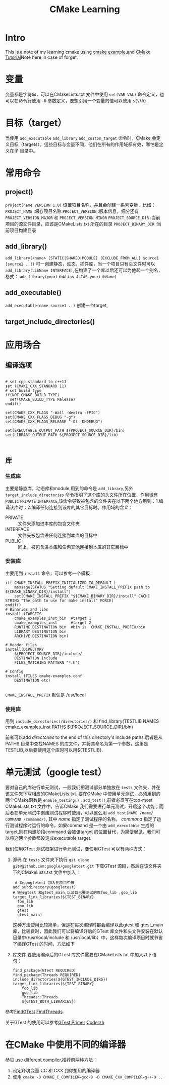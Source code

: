 #+TITLE: CMake Learning
#+OPTIONS: H:3 num:t toc:t ^:{}

* Intro
This is a note of my learning cmake using [[https://github.com/ttroy50/cmake-examples][cmake example]],and [[https://www.johnlamp.net][CMake Tutorial]]Note here in case of forget.
* 变量
变量都是字符串，可以在CMakeLists.txt 文件中使用 =set(VAR VAL)= 命令定义，也可以在命令行使用 =-D= 参数定义，要想引用一个变量的值可以使用 =${VAR}= .
* 目标（target）
当使用 =add_executable= =add_library= =add_custom_target= 命令时，CMake 会定义目标（targets），這些目标与变量不同，他们在所有的作用域都有效，哪怕是定义在子
目录中。
* 常用命令
** project()
~project(name VERSION 1.0)~
设置项目名称，并且会创建一系列变量，比如：
=PROJECT_NAME= :保存项目名称
=PROJECT_VERSION= :版本信息，细分还有 =PROJECT_VERSION_MAJOR= 和 =PROJECT_VERSION_MINOR=
=PROJECT_SOURCE_DIR= :当前项目的源文件目录，应该是CMakeLists.txt 所在的目录
=PROJECT_BINARY_DIR= :当前项目构建目录
** add_library()
=add_library(<name> [STATIC|SHARED|MODULE] [EXCLUDE_FROM_ALL] source1 [source2 ..])=
可一创建静态，动态，插件库，当一个项目只有头文件时可以 =add_library(LibName INTERFACE)=,在构建了一个库以后还可以为他起一个别名，格式：
=add_library(yourLibAlias ALIAS yourLibName)=
** add_executable()
=add_executable(name source1 ..)=
创建一个target,
** target_include_directories()
* 应用场合
** 编译选项
#+BEGIN_SRC

# set cpp standard to c++11
set (CMAKE_CXX_STANDARD 11)
# set build type
if(NOT CMAKE_BUILD_TYPE)
  set(CMAKE_BUILD_TYPE Release)
endif()

set(CMAKE_CXX_FLAGS "-Wall -Wextra -fPIC")
set(CMAKE_CXX_FLAGS_DEBUG "-g")
set(CMAKE_CXX_FLAGS_RELEASE "-O3 -DNDEBUG")

set(EXECUTABLE_OUTPUT_PATH ${PROJECT_SOURCE_DIR}/bin)
set(LIBRARY_OUTPUT_PATH ${PROJECT_SOURCE_DIR}/lib)


#+END_SRC
** 库
*** 生成库
主要是静态库，动态库和module,用到的命令是 =add_library=,另外 =target_include_directories= 命令指明了这个库的头文件所在位置，作用域有 =PUBLIC= =PRIVATE= =INTERFACE=,该命令导致被包含的文件夹在以下两个地方用到：1.编译该库时；2.编译任何连接到该库的其它目标时。作用域的含义：
- PRIVATE :: 文件夹添加进本库的包含文件夹
- INTERFACE :: 文件夹被包含进任何连接到本库的目标中
- PUBLIC :: 同上，被包含进本库和任何其他连接到本库的其它目标中
*** 安装库
主要用到 =install= 命令，可以参考一个模板：
#+BEGIN_SRC
if( CMAKE_INSTALL_PREFIX_INITIALIZED_TO_DEFAULT )
    message(STATUS "Setting default CMAKE_INSTALL_PREFIX path to ${CMAKE_BINARY_DIR}/install")
    set(CMAKE_INSTALL_PREFIX "${CMAKE_BINARY_DIR}/install" CACHE STRING "The path to use for make install" FORCE)
endif()
# Binaries and libs
install (TARGETS
    cmake_examples_inst_bin  #target 1
    cmake_examples_inst      #target 2
    RUNTIME DESTINATION bin  #bin is  CMAKE_INSTALL_PREFIX/bin
    LIBRARY DESTINATION bin
    ARCHIVE DESTINATION bin)

# Header files
install(DIRECTORY
    ${PROJECT_SOURCE_DIR}/include/
    DESTINATION include
    FILES_MATCHING PATTERN "*.h")

# Config
install (FILES cmake-examples.conf
    DESTINATION etc)

#+END_SRC
=CMAKE_INSTALL_PREFIX= 默认是 /usr/local
*** 使用库
用到 =include_directories(/directories/)= 和 find_library(TESTLIB
    NAMES cmake_examples_inst
    PATHS ${PROJECT_SOURCE_DIR}/bin)

前者可以add /directories/ to the end of this directory's include paths,后者是从PATHS 目录中查找NAMES 的库文件，并将其命名为第一个参数，这里是TESTLIB,以后要使用这个库时可以用${TESTLIB}.
* 单元测试（google test）
要对自己的库进行单元测试，一般我们把测试部分单独放在 =tests= 文件夹，并在该文件夹下写相应的CMakeLists.txt.
要在CMake 中使用单元测试，必须用到的两个CMake函数是 =enable_testing()= , =add_test()=,前者必须写在top-most CMakeLists.txt 文件中，告诉CMake 我们需要进行单元测试，开启这个功能；而后者在单元测试中创建测试程序时使用，可以这么用 =add_test(NAME /name/ COMMAND /command/)=, 其中 /name/ 指定了测试程序的名称， /command/ 指定了运行测试程序时运行的命令，如果command 是一个由 =add_executable= 生成的target,则在构建阶段command 会被该target 的位置替代，为简便起见，我们可以将这两个参数都设定成executable target.

我们使用GTest 测试框架进行单元测试，要使用GTest 可以有两种方式：
1. 源码
   在 =tests= 文件夹下执行 =git clone git@github.com:google/googletest.git= 下载GTest 源码，然后在该文件夹下的CMakeLists.txt 文件中加入：
   #+BEGIN_EXAMPLE
         # 将googletest 加入到项目中来
        add_subdirectory(googletest)
        # 链接gtest 和gtest_main,以及自己要测试的库foo_lib ,goo_lib
        target_link_libraries(${TEST_BINARY}
          foo_lib
          goo_lib
          gtest
          gtest_main)
   #+END_EXAMPLE
   这种方法使用比较简单，但是在每次编译时都会编译以此gtest 和 gtest_main 库，比较费时，因此我们可以将编译好后的GTest 库文件和头文件安装在默认目录中(/usr/local/include 和 /usr/local/lib）中，这样每次编译项目时就节省了编译GTest 的时间，方法如下
2. 库文件
  要使用编译后的GTest 库文件需要在CMakeLists.txt 中加入以下语句：
 #+BEGIN_EXAMPLE
   find_package(GTest REQUIRED)
   find_package(Threads REQUIRED)
   include_directories(${GTEST_INCLUDE_DIRS})
   target_link_libraries(${TEST_BINARY}
       foo_lib
       goo_lib
       Threads::Threads
       ${GTEST_BOTH_LIBRARIES})
   #+END_EXAMPLE
参考[[https://cmake.org/cmake/help/v3.14/module/FindGTest.html?highlight=gtest][FindGTest]] [[https://cmake.org/cmake/help/v3.14/module/FindThreads.html?highlight=thread][FindThreads]].

关于GTest 的使用可以参考[[https://github.com/google/googletest/blob/master/googletest/docs/primer.md][GTest Primer]] [[https://www.cnblogs.com/coderzh/archive/2009/04/06/1430396.html][Coderzh]]
* 在CMake 中使用不同的编译器
参见 [[https://gitlab.kitware.com/cmake/community/wikis/FAQ#method-2-use-cmake-d][use different compiler]],推荐前两种方法：
1. 设定环境变量 CC 和 CXX 到你想用的编译器
2. 使用 ~cmake -D CMAKE_C_COMPILER=gcc-9 -D CMAKE_CXX_COMPILER=g++-9 ..~

